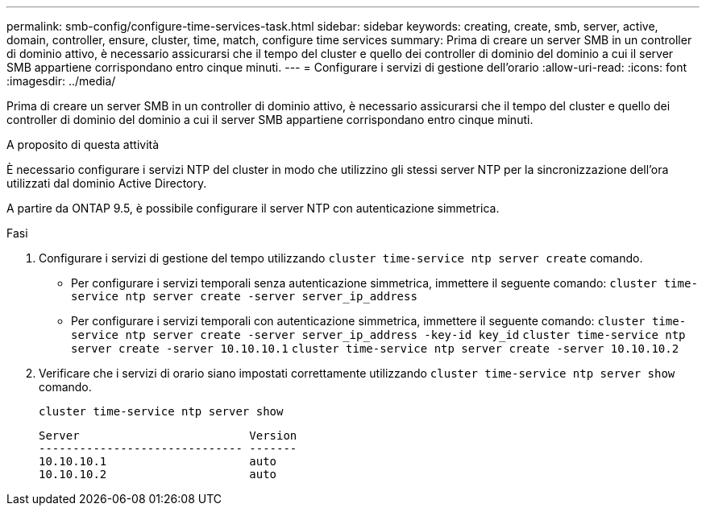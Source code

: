 ---
permalink: smb-config/configure-time-services-task.html 
sidebar: sidebar 
keywords: creating, create, smb, server, active, domain, controller, ensure, cluster, time, match, configure time services 
summary: Prima di creare un server SMB in un controller di dominio attivo, è necessario assicurarsi che il tempo del cluster e quello dei controller di dominio del dominio a cui il server SMB appartiene corrispondano entro cinque minuti. 
---
= Configurare i servizi di gestione dell'orario
:allow-uri-read: 
:icons: font
:imagesdir: ../media/


[role="lead"]
Prima di creare un server SMB in un controller di dominio attivo, è necessario assicurarsi che il tempo del cluster e quello dei controller di dominio del dominio a cui il server SMB appartiene corrispondano entro cinque minuti.

.A proposito di questa attività
È necessario configurare i servizi NTP del cluster in modo che utilizzino gli stessi server NTP per la sincronizzazione dell'ora utilizzati dal dominio Active Directory.

A partire da ONTAP 9.5, è possibile configurare il server NTP con autenticazione simmetrica.

.Fasi
. Configurare i servizi di gestione del tempo utilizzando `cluster time-service ntp server create` comando.
+
** Per configurare i servizi temporali senza autenticazione simmetrica, immettere il seguente comando: `cluster time-service ntp server create -server server_ip_address`
** Per configurare i servizi temporali con autenticazione simmetrica, immettere il seguente comando: `cluster time-service ntp server create -server server_ip_address -key-id key_id`
`cluster time-service ntp server create -server 10.10.10.1` `cluster time-service ntp server create -server 10.10.10.2`


. Verificare che i servizi di orario siano impostati correttamente utilizzando `cluster time-service ntp server show` comando.
+
`cluster time-service ntp server show`

+
[listing]
----

Server                         Version
------------------------------ -------
10.10.10.1                     auto
10.10.10.2                     auto
----

